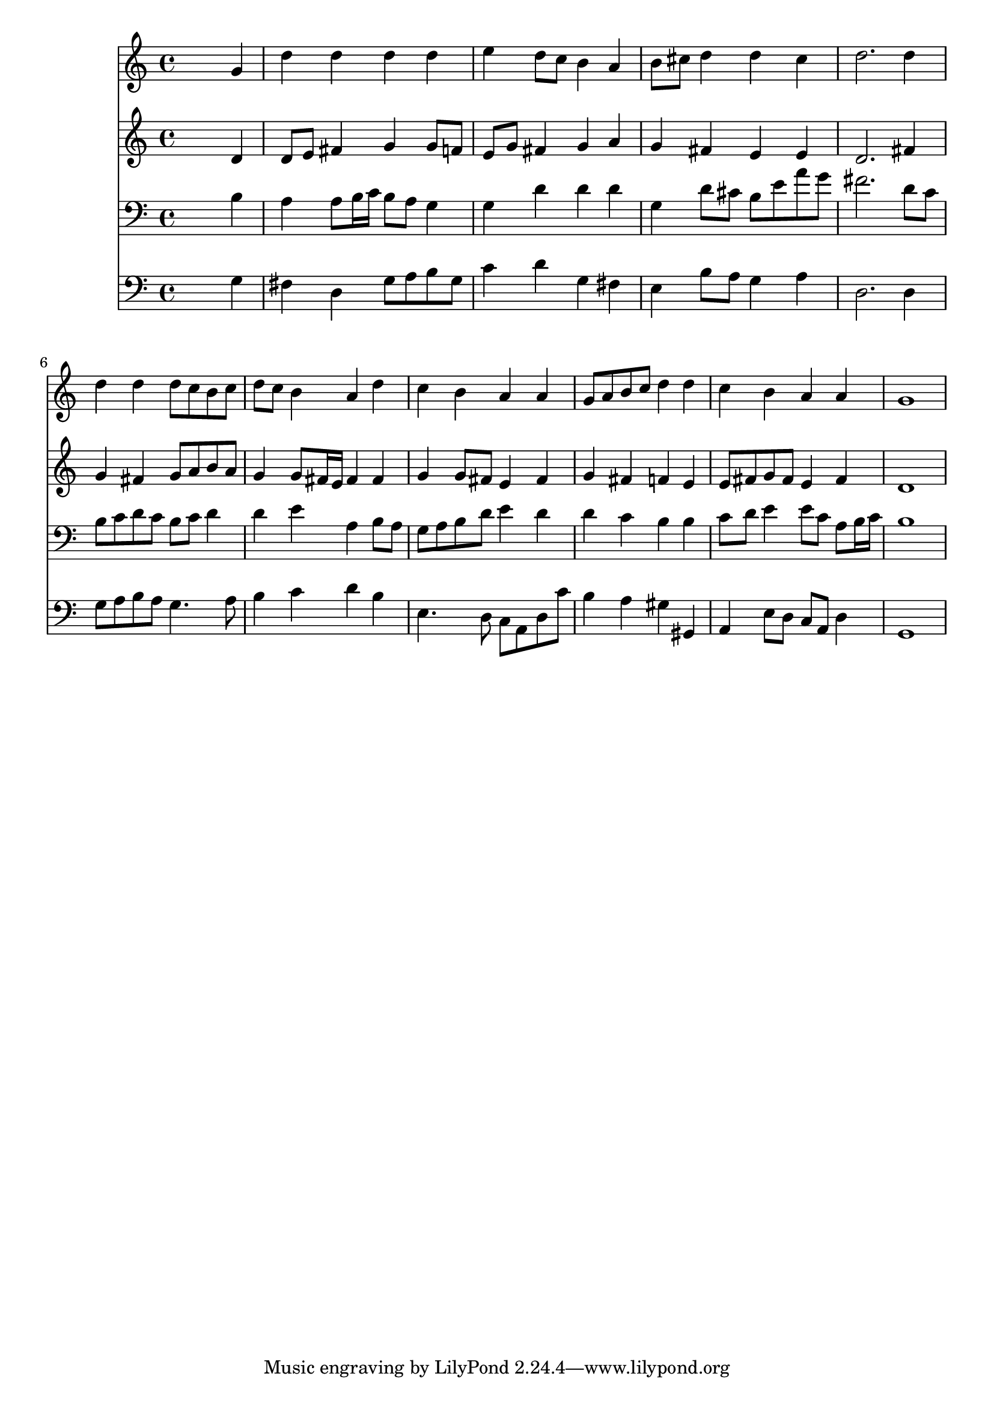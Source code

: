 % Lily was here -- automatically converted by /usr/local/lilypond/usr/bin/midi2ly from 037500b_.mid
\version "2.10.0"


trackAchannelA =  {
  
  \time 4/4 
  

  \key g \major
  
  \tempo 4 = 92 
  
}

trackA = <<
  \context Voice = channelA \trackAchannelA
>>


trackBchannelA = \relative c {
  
  % [SEQUENCE_TRACK_NAME] Instrument 1
  s2. g''4 |
  % 2
  d' d d d |
  % 3
  e d8 c b4 a |
  % 4
  b8 cis d4 d cis |
  % 5
  d2. d4 |
  % 6
  d d d8 c b c |
  % 7
  d c b4 a d |
  % 8
  c b a a |
  % 9
  g8 a b c d4 d |
  % 10
  c b a a |
  % 11
  g1 |
  % 12
  
}

trackB = <<
  \context Voice = channelA \trackBchannelA
>>


trackCchannelA =  {
  
  % [SEQUENCE_TRACK_NAME] Instrument 2
  
}

trackCchannelB = \relative c {
  s2. d'4 |
  % 2
  d8 e fis4 g g8 f |
  % 3
  e g fis4 g a |
  % 4
  g fis e e |
  % 5
  d2. fis4 |
  % 6
  g fis g8 a b a |
  % 7
  g4 g8 fis16 e fis4 fis |
  % 8
  g g8 fis e4 fis |
  % 9
  g fis f e |
  % 10
  e8 fis g fis e4 fis |
  % 11
  d1 |
  % 12
  
}

trackC = <<
  \context Voice = channelA \trackCchannelA
  \context Voice = channelB \trackCchannelB
>>


trackDchannelA =  {
  
  % [SEQUENCE_TRACK_NAME] Instrument 3
  
}

trackDchannelB = \relative c {
  s2. b'4 |
  % 2
  a a8 b16 c b8 a g4 |
  % 3
  g d' d d |
  % 4
  g, d'8 cis b e a g |
  % 5
  fis2. d8 c |
  % 6
  b c d c b c d4 |
  % 7
  d e a, b8 a |
  % 8
  g a b d e4 d |
  % 9
  d c b b |
  % 10
  c8 d e4 e8 c a b16 c |
  % 11
  b1 |
  % 12
  
}

trackD = <<

  \clef bass
  
  \context Voice = channelA \trackDchannelA
  \context Voice = channelB \trackDchannelB
>>


trackEchannelA =  {
  
  % [SEQUENCE_TRACK_NAME] Instrument 4
  
}

trackEchannelB = \relative c {
  s2. g'4 |
  % 2
  fis d g8 a b g |
  % 3
  c4 d g, fis |
  % 4
  e b'8 a g4 a |
  % 5
  d,2. d4 |
  % 6
  g8 a b a g4. a8 |
  % 7
  b4 c d b |
  % 8
  e,4. d8 c a d c' |
  % 9
  b4 a gis gis, |
  % 10
  a e'8 d c a d4 |
  % 11
  g,1 |
  % 12
  
}

trackE = <<

  \clef bass
  
  \context Voice = channelA \trackEchannelA
  \context Voice = channelB \trackEchannelB
>>


\score {
  <<
    \context Staff=trackB \trackB
    \context Staff=trackC \trackC
    \context Staff=trackD \trackD
    \context Staff=trackE \trackE
  >>
}
